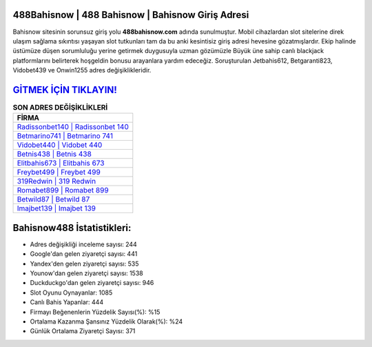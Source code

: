﻿488Bahisnow | 488 Bahisnow | Bahisnow Giriş Adresi
===================================

.. image:: images/bahisnow-giris.jpg
   :width: 600
   
Bahisnow sitesinin sorunsuz giriş yolu **488bahisnow.com** adında sunulmuştur. Mobil cihazlardan slot sitelerine direk ulaşım sağlama sıkıntısı yaşayan slot tutkunları tam da bu anki kesintisiz giriş adresi hevesine gözatmışlardır. Ekip halinde üstümüze düşen sorumluluğu yerine getirmek duygusuyla uzman gözümüzle Büyük üne sahip  canlı blackjack platformlarını belirterek hoşgeldin bonusu arayanlara yardım edeceğiz. Soruşturulan Jetbahis612, Betgaranti823, Vidobet439 ve Onwin1255 adres değişiklikleridir.

`GİTMEK İÇİN TIKLAYIN! <https://uclck.me/gonow>`_
==============

.. list-table:: **SON ADRES DEĞİŞİKLİKLERİ**
   :widths: 100
   :header-rows: 1

   * - FİRMA
   * - `Radissonbet140 | Radissonbet 140 <radissonbet140-radissonbet-140-radissonbet-giris-adresi.html>`_
   * - `Betmarino741 | Betmarino 741 <betmarino741-betmarino-741-betmarino-giris-adresi.html>`_
   * - `Vidobet440 | Vidobet 440 <vidobet440-vidobet-440-vidobet-giris-adresi.html>`_	 
   * - `Betnis438 | Betnis 438 <betnis438-betnis-438-betnis-giris-adresi.html>`_	 
   * - `Elitbahis673 | Elitbahis 673 <elitbahis673-elitbahis-673-elitbahis-giris-adresi.html>`_ 
   * - `Freybet499 | Freybet 499 <freybet499-freybet-499-freybet-giris-adresi.html>`_
   * - `319Redwin | 319 Redwin <319redwin-319-redwin-redwin-giris-adresi.html>`_	 
   * - `Romabet899 | Romabet 899 <romabet899-romabet-899-romabet-giris-adresi.html>`_
   * - `Betwild87 | Betwild 87 <betwild87-betwild-87-betwild-giris-adresi.html>`_
   * - `Imajbet139 | Imajbet 139 <imajbet139-imajbet-139-imajbet-giris-adresi.html>`_
	 
Bahisnow488 İstatistikleri:
===================================	 
* Adres değişikliği inceleme sayısı: 244
* Google'dan gelen ziyaretçi sayısı: 441
* Yandex'den gelen ziyaretçi sayısı: 535
* Younow'dan gelen ziyaretçi sayısı: 1538
* Duckduckgo'dan gelen ziyaretçi sayısı: 946
* Slot Oyunu Oynayanlar: 1085
* Canlı Bahis Yapanlar: 444
* Firmayı Beğenenlerin Yüzdelik Sayısı(%): %15
* Ortalama Kazanma Şansınız Yüzdelik Olarak(%): %24
* Günlük Ortalama Ziyaretçi Sayısı: 371
